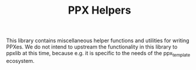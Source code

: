 #+TITLE: PPX Helpers


 This library contains miscellaneous helper functions and utilities for writing
 PPXes. We do not intend to upstream the functionality in this library to
 ppxlib at this time, because e.g. it is specific to the needs of the
 ppx_template ecosystem.
